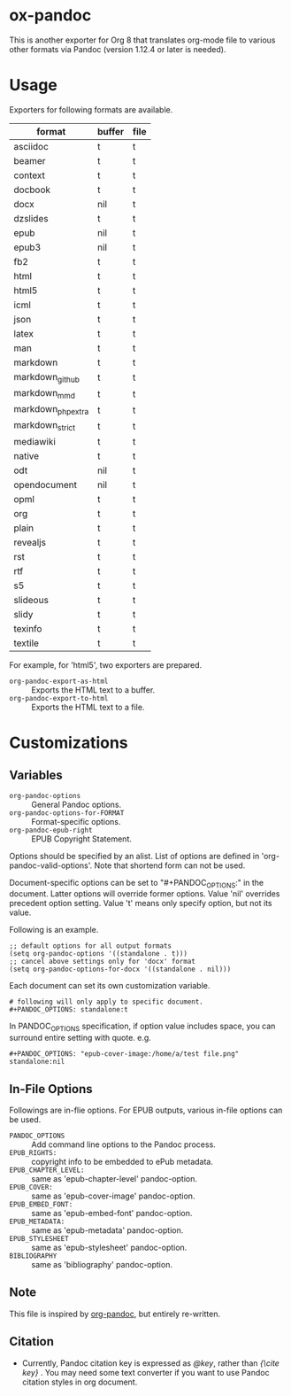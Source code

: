 
* ox-pandoc

This is another exporter for Org 8 that translates org-mode file to
various other formats via Pandoc (version 1.12.4 or later is needed).

* Usage

Exporters for following formats are available.

| format            | buffer | file |
|-------------------+--------+------|
| asciidoc          | t      | t    |
| beamer            | t      | t    |
| context           | t      | t    |
| docbook           | t      | t    |
| docx              | nil    | t    |
| dzslides          | t      | t    |
| epub              | nil    | t    |
| epub3             | nil    | t    |
| fb2               | t      | t    |
| html              | t      | t    |
| html5             | t      | t    |
| icml              | t      | t    |
| json              | t      | t    |
| latex             | t      | t    |
| man               | t      | t    |
| markdown          | t      | t    |
| markdown_github   | t      | t    |
| markdown_mmd      | t      | t    |
| markdown_phpextra | t      | t    |
| markdown_strict   | t      | t    |
| mediawiki         | t      | t    |
| native            | t      | t    |
| odt               | nil    | t    |
| opendocument      | nil    | t    |
| opml              | t      | t    |
| org               | t      | t    |
| plain             | t      | t    |
| revealjs          | t      | t    |
| rst               | t      | t    |
| rtf               | t      | t    |
| s5                | t      | t    |
| slideous          | t      | t    |
| slidy             | t      | t    |
| texinfo           | t      | t    |
| textile           | t      | t    |

For example, for 'html5', two exporters are prepared.

- =org-pandoc-export-as-html=  :: Exports the HTML text to a buffer.
- =org-pandoc-export-to-html=  :: Exports the HTML text to a file.

* Customizations

** Variables

- =org-pandoc-options= :: General Pandoc options.
- =org-pandoc-options-for-FORMAT= :: Format-specific options.
- =org-pandoc-epub-right= :: EPUB Copyright Statement.

Options should be specified by an alist. List of options are defined
in 'org-pandoc-valid-options'. Note that shortend form can not be
used.

Document-specific options can be set to "#+PANDOC_OPTIONS:" in the
document. Latter options will override former options. Value 'nil'
overrides precedent option setting. Value 't' means only specify
option, but not its value.

Following is an example.

: ;; default options for all output formats
: (setq org-pandoc-options '((standalone . t)))
: ;; cancel above settings only for 'docx' format
: (setq org-pandoc-options-for-docx '((standalone . nil)))

Each document can set its own customization variable.

: # following will only apply to specific document.
: #+PANDOC_OPTIONS: standalone:t

In PANDOC_OPTIONS specification, if option value includes space, you
can surround entire setting with quote. e.g.

: #+PANDOC_OPTIONS: "epub-cover-image:/home/a/test file.png" standalone:nil

** In-File Options

Followings are in-flie options. For EPUB outputs, various in-file
options can be used.

- =PANDOC_OPTIONS= :: Add command line options to the Pandoc process.
- =EPUB_RIGHTS:= :: copyright info to be embedded to ePub metadata.
- =EPUB_CHAPTER_LEVEL:= :: same as 'epub-chapter-level' pandoc-option.
- =EPUB_COVER:= :: same as 'epub-cover-image' pandoc-option.
- =EPUB_EMBED_FONT:= :: same as 'epub-embed-font' pandoc-option.
- =EPUB_METADATA:= :: same as 'epub-metadata' pandoc-option.
- =EPUB_STYLESHEET= :: same as 'epub-stylesheet' pandoc-option.
- =BIBLIOGRAPHY= :: same as 'bibliography' pandoc-option.

** Note

This file is inspired by [[https://github.com/robtillotson/org-pandoc][org-pandoc]], but entirely re-written.

** Citation

- Currently, Pandoc citation key is expressed as /@key/, rather than
  /{\cite key}/ . You may need some text converter if you want to use
  Pandoc citation styles in org document.
